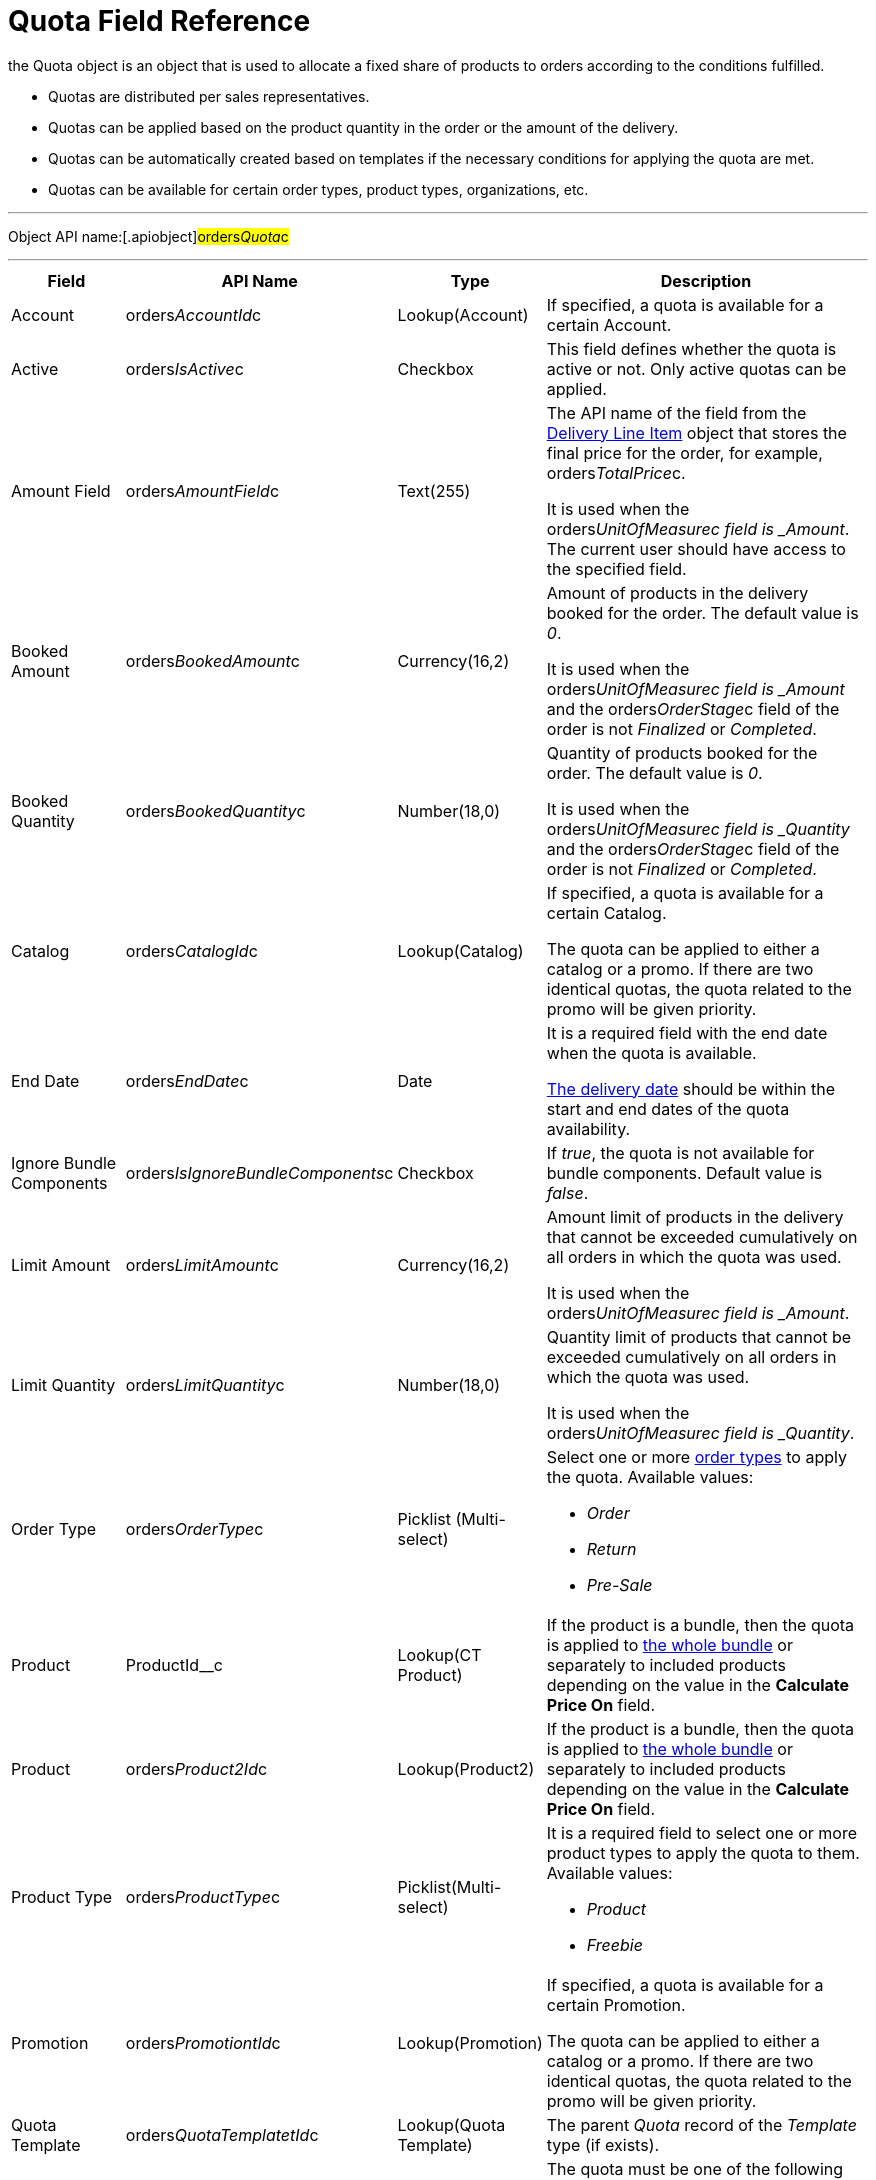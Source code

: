 = Quota Field Reference

the [.object]#Quota# object is an object that is used to
allocate a fixed share of products to orders according to the conditions
fulfilled.

* Quotas are distributed per sales representatives.
* Quotas can be applied based on the product quantity in the order or
the amount of the delivery.
* Quotas can be automatically created based on templates if the
necessary conditions for applying the quota are met.
* Quotas can be available for certain order types, product types,
organizations, etc.

'''''

Object API name:[.apiobject]#orders__Quota__c#

'''''

[width="100%",cols="15%,20%,10%,55%"]
|===
|*Field* |*API Name* |*Type* |*Description*

|Account |[.apiobject]#orders__AccountId__c#
|Lookup(Account) |If specified, a quota is available for a certain
Account.

|Active |[.apiobject]#orders__IsActive__c# |Checkbox
|This field defines whether the quota is active or not. Only active
quotas can be applied.

|Amount Field |[.apiobject]#orders__AmountField__c#
|Text(255) a|
The API name of the field from the
xref:admin-guide/managing-ct-orders/delivery-management/delivery-line-item-field-reference.adoc[Delivery Line Item] object
that stores the final price for the order, for example,
[.apiobject]#orders__TotalPrice__c#.



It is used when
the [.apiobject]#orders___UnitOfMeasure__c# field
is _Amount_. The current user should have access to the specified
field.

|Booked Amount |[.apiobject]#orders__BookedAmount__c#
|Currency(16,2) a|
Amount of products in the delivery booked for the order. The default
value is _0_.



It is used when
the [.apiobject]#orders___UnitOfMeasure__c# field
is _Amount_ and
the [.apiobject]#orders__OrderStage__c# field of the
order is not _Finalized_ or _Completed_.

|Booked Quantity
|[.apiobject]#orders__BookedQuantity__c# |Number(18,0)
a|
Quantity of products booked for the order. The default value is _0_.



It is used when
the [.apiobject]#orders___UnitOfMeasure__c# field
is _Quantity_ and
the [.apiobject]#orders__OrderStage__c# field of
the [.object]#order# is not _Finalized_ or _Completed_.

|Catalog |[.apiobject]#orders__CatalogId__c#
|Lookup(Catalog) a|
If specified, a quota is available for a certain Catalog.



The quota can be applied to either a catalog or a promo. If there are
two identical quotas, the quota related to the promo will be given
priority.

|End Date |[.apiobject]#orders__EndDate__c# |Date a|
It is a required field with the end date when the quota is available.

xref:admin-guide/managing-ct-orders/delivery-management/delivery-field-reference.adoc[The delivery date] should be within
the start and end dates of the quota availability.

|Ignore Bundle Components
|[.apiobject]#orders__IsIgnoreBundleComponents__c#
|Checkbox |If _true_, the quota is not available for bundle
components. Default value is _false_.

|Limit Amount |[.apiobject]#orders__LimitAmount__c#
|Currency(16,2) a|
Amount limit of products in the delivery that cannot be exceeded
cumulatively on all orders in which the quota was used.



It is used when
the [.apiobject]#orders___UnitOfMeasure__c# field
is _Amount_.

|Limit Quantity
|[.apiobject]#orders__LimitQuantity__c# |Number(18,0)
a|
Quantity limit of products that cannot be exceeded cumulatively on all
orders in which the quota was used.



It is used when
the [.apiobject]#orders___UnitOfMeasure__c# field
is _Quantity_.

|Order Type |[.apiobject]#orders__OrderType__c#
|Picklist (Multi-select) a|
Select one or more xref:admin-guide/managing-ct-orders/order-management/ref-guide/ct-order-data-model/ct-order-field-reference[order types] to
apply the quota. Available values:

* _Order_
* _Return_
* _Pre-Sale_

|Product |[.apiobject]#ProductId__c# |Lookup(CT Product)
|If the product is a bundle, then the quota is applied
to xref:admin-guide/managing-ct-orders/product-management/managing-bundles[the whole bundle] or separately to
included products depending on the value in the *Calculate Price
On* field.

|Product |[.apiobject]#orders__Product2Id__c#
|Lookup(Product2) |If the product is a bundle, then the quota is
applied to xref:admin-guide/managing-ct-orders/product-management/managing-bundles[the whole bundle] or separately to
included products depending on the value in the *Calculate Price
On* field.

|Product Type |[.apiobject]#orders__ProductType__c#
|Picklist(Multi-select) a|
It is a required field to select one or more product types to apply the
quota to them. Available values:

* _Product_
* _Freebie_

|Promotion |[.apiobject]#orders__PromotiontId__c#
|Lookup(Promotion) a|
If specified, a quota is available for a certain Promotion.



The quota can be applied to either a catalog or a promo. If there are
two identical quotas, the quota related to the promo will be given
priority.

|Quota Template
|[.apiobject]#orders__QuotaTemplatetId__c# |Lookup(Quota
Template) |The parent _Quota_ record of the _Template_ type (if exists).

|Record Type |[.apiobject]#RecordTypeId# |Record Type a|
The quota must be one of the following record types:

* _Individual_
It is a quota that is applied to the
order. The [.apiobject]#orders__UserId__c# field must be
filled out.
* _Template_
It is used to automatically create
xref:admin-guide/managing-ct-orders/product-validation-in-order/quotas/quota-field-reference#h2_12722709[an individual quota based on
specified parameters], including when adding a new product or delivery
to order. The quota will be created if it has a higher priority than
other (if any) individual quotas.

|Retail Store |[.apiobject]#RetailStore__c# |Lookup(Retail
Store) a|
If specified, a quota is available for a certain Retail Store.



Create this field in case of working with the CG Cloud solution.

|Sales Organization
|[.apiobject]#orders__SalesOrganizationId__c#
|Lookup(Sales Organization) |It is a required field to relate a
_Quota_ record to a certain Sales Organization.

|Start Date |[.apiobject]#orders__StartDate__c#
|Date a|
It is a required field with the start date when the quota is available.

The delivery date should be within the start and end dates of the quota
availability.

|Used Amount |[.apiobject]#orders__UsedAmount__c#
|Currency(16,2) a|
The actual amount of products in the delivery used in the order. The
default value is _0_.



It is used when
the [.apiobject]#orders___UnitOfMeasure__c# field
is _Amount_ and
the [.apiobject]#orders__OrderStage__c# field of the
order [.object]## is not _On Hold._

|Used Quantity
|[.apiobject]#orders__UsedQuantity__c# |Number(18,0)
a|
The actual quantity of products used in the order. The default value is
_0_.



It is used when
the [.apiobject]#orders___UnitOfMeasure__c# field
is _Quantity_ and
the [.apiobject]#orders__OrderStage__c# field of the
order [.object]## is not _On Hold_.

|User |[.apiobject]#orders__UserId__c#
|Lookup(User) a|
If specified, the quota is available for the user.



Each quota of the Individual record type must be assigned to the user.

|Unit of Measures
|[.apiobject]#orders__UnitOfMeasure__c# |Picklist a|
It is a required field to select a unit of measure of the quota
application conditions. Available values:

* _Amount_
* _Quantity_

|===

[[h2_12722709]]
=== Filling Quota Template

When the quota is automatically created based on the quota template, the
following fields inherit values from the template, and the quota has the
_Individual_ record type.



[width="100%",cols="50%,50%",]
|===
|*Field* |*Value*

|Account
|[.apiobject]#orders__orderId__r.orders__AccountId__с#

|Active |[.apiobject]#true#

|Amount Field
|[.apiobject]#orders__QuotaTemplateId__r.orders__AmountField__c#

|End Date
|[.apiobject]#orders__QuotaTemplateId__r.orders__EndDate__с#

|Limit Amount
|[.apiobject]#orders__QuotaTemplateId__r.orders__LimitAmount__с#

|Limit Quantity
|[.apiobject]#orders__QuotaTemplateId__r.orders__LimitQuantity__с#

|Order Type
|[.apiobject]#orders__QuotaTemplateId__r.orders__OrderType__c#

|Product
|[.apiobject]#orders__QuotaTemplateId__r.ProductId__c#
or
[.apiobject]#orders__QuotaTemplateId__r.orders__Product2Id__c#

|Product Type
|[.apiobject]#orders__QuotaTemplateId__r.orders__ProductType__с#

|Promotion
|[.apiobject]#orders__QuotaTemplateId__r.orders__PromotionId__с#

|Retail Store
|[.apiobject]#orders__QuotaTemplateId__r.RetailStoreId__с#

|Quota Template |The parent _Quota_ record of the _Template_ type (if
exists).

|Record Type |Individual

|Sales Organization
|[.apiobject]#orders__QuotaTemplateId__r.orders__SalesOrganizationId__c#

|Start Date
|[.apiobject]#orders__QuotaTemplateId__r.orders__StartDate__с#

|User |[.apiobject]#orders__OrderId__r.OwnerId#

|Unit of Measures
|[.apiobject]#orders__QuotaTemplateId__r.orders__UnitOfMeasure__с#
|===
